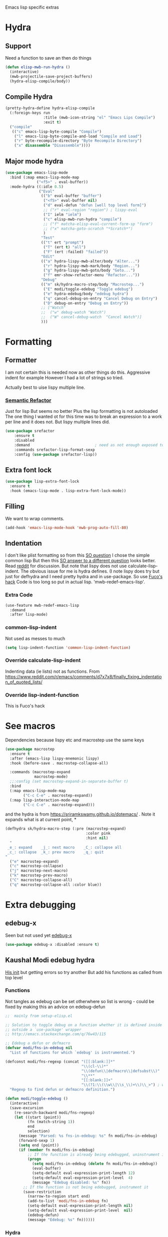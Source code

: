 #+TITLE Emacs configuration -  emacs lisp
#+PROPERTY:header-args :cache yes :tangle yes  :comments link
#+STARTUP: content

Emacs lisp specific extras

* Hydra
:PROPERTIES:
:ID:       org_mark_mini20.local:20210724T104659.216246
:END:

** Support
:PROPERTIES:
:ID:       org_mark_mini20.local:20210724T104659.213041
:END:
Need a function to save an then do things
#+NAME: org_mark_mini20.local_20210724T104659.187112
#+begin_src emacs-lisp
(defun elisp-mwb-run-hydra ()
  (interactive)
  (mwb-projectile-save-project-buffers)
  (hydra-elisp-compile/body))
#+end_src

** Compile Hydra
:PROPERTIES:
:ID:       org_mark_mini20.local:20210724T104906.121238
:END:
#+NAME: org_mark_mini20.local_20210724T104906.096473
#+begin_src emacs-lisp
(pretty-hydra-define hydra-elisp-compile
  (:foreign-keys run
				 :title (mwb-icon-string "el" "Emacs Lips Compile")
				 :exit t)
  ("compile"
   (("c" emacs-lisp-byte-compile "Compile")
	("l" emacs-lisp-byte-compile-and-load "Compile and Load")
	("r" byte-recompile-directory "Byte Recompile Directory")
	("x" disassemble "Disassemble"))))
#+end_src

** Major mode hydra
:PROPERTIES:
:ID:       org_mark_mini20.local:20210724T105126.330418
:END:
#+NAME: org_mark_mini20.local_20210724T104659.188563
#+begin_src emacs-lisp
(use-package emacs-lisp-mode
  :bind (:map emacs-lisp-mode-map
			  ("<f5>" . eval-buffer))
  :mode-hydra ((:idle 0.5)
               ("Eval"
                (("b" eval-buffer "buffer")
                 ("<f5>" eval-buffer nil)
                 ("d" eval-defun "defun [well top level form]")
                 ;; ("r" eval-region "region") ; lispy-eval
                 ("I" ielm "ielm")
				 ("c" elisp-mwb-run-hydra "compile")
                 ;; ("f" matcha-elisp-eval-current-form-sp "form")
                 ;; ("x" matcha-goto-scratch "*Scratch*")
                 )
                "Test"
                (("t" ert "prompt")
                 ("T" (ert t) "all")
                 ("F" (ert :failed) "failed"))
                "Edit"
                (("a" hydra-lispy-mwb-alter/body "Alter...")
				 ("r" hydra-lispy-mwb-mark/body "Region...")
				 ("g" hydra-lispy-mwb-goto/body "Goto...")
				 ("f" emr-show-refactor-menu "Refactor..."))
                "Debug"
                (("m" sk/hydra-macro-step/body "Macrostep...")
                 ("E" modi/toggle-edebug "Toggle edebug")
                 ("e" hydra-edebug/body "edebug hydra")
                 ("q" cancel-debug-on-entry "Cancel Debug on Entry")
                 ("D" debug-on-entry "Debug on Entry"))
                ;; ["Watch"
                ;;  ("w" debug-watch "Watch")
                ;;  ("W" cancel-debug-watch  "Cancel Watch")]
				)))

#+end_src

* Formatting
:PROPERTIES:
:ID:       org_mark_2020-03-02T07-49-31+00-00_mini12.local:B2DA6147-D1C4-4D09-9702-371808CB3424
:END:
** Formatter
:PROPERTIES:
:ID:       org_mark_2020-11-24T18-08-50+00-00_mini12.local:94566E0B-CB36-4CFF-84ED-8E1C9460ABB5
:END:
I am not certain this is needed now as other things do this. Aggressive indent for example
However I had a lot of strings so tried.

Actually best to uise lispy multiple line.
*** [[https://github.com/tuhdo/semantic-refactor][Semantic Refactor]]
:PROPERTIES:
:ID:       org_mark_2020-11-24T18-08-50+00-00_mini12.local:CB649654-2804-4D51-8437-55D5DC0A68F6
:END:
Just for lisp But seems no better
Plus the lisp formatting is not autoloaded
The one thing I wanted ot for this time was to break an expression to a work per line and it does not. But lispy multiple lines did.
#+NAME: org_mark_2020-11-24T18-08-50+00-00_mini12.local_BA7E1106-4E0E-4D38-B512-2C59194F3F4D
#+begin_src emacs-lisp :tangle no
(use-package srefactor
    :ensure t
    :disabled
    :demand                             ; need as not enough exposed to autoload
    :commands srefactor-lisp-format-sexp
    :config (use-package srefactor-lisp))
#+end_src
** Extra font lock
:PROPERTIES:
:ID:       org_mark_2020-10-14T11-05-37+01-00_mini12.local:88799E8A-FACD-4227-BF70-7FFD40FC2CF1
:END:
#+NAME: org_mark_2020-10-14T11-05-37+01-00_mini12.local_FA432C27-28F7-4E01-B4C3-A28516C3DFB4
#+begin_src emacs-lisp
(use-package lisp-extra-font-lock
  :ensure t
  :hook (emacs-lisp-mode . lisp-extra-font-lock-mode))
#+end_src
** Filling
:PROPERTIES:
:ID:       org_mark_2020-03-02T07-49-31+00-00_mini12.local:E19FC44E-6C80-4DD8-BBFA-99156DD9884D
:END:
We want to wrap comments.
#+NAME: org_mark_2020-03-02T07-49-31+00-00_mini12.local_40B17E22-5242-4E2A-86DA-FBA14F107693
#+begin_src emacs-lisp
(add-hook 'emacs-lisp-mode-hook 'mwb-prog-auto-fill-80)
#+end_src
** Indentation
:PROPERTIES:
:ID:       org_2020-12-08+00-00:EDF64D9A-1F1B-4159-A7F8-F7376886A48E
:END:
I don't like plist formatting so from this [[https://stackoverflow.com/questions/22166895/customize-elisp-plist-indentation][SO question]] I chose the simple common lisp
But then this [[https://emacs.stackexchange.com/a/52789/9874][SO answer to a different question]] looks better.
Read [[https://www.reddit.com/r/emacs/comments/d7x7x8/finally_fixing_indentation_of_quoted_lists][reddit]] for discussion. But note that lispy does not use calculate-lisp-indent.
The obvious issue for me is hydra defines. (I note lispy does try but just for defhydra and I need pretty hydra and in use-package.
So use [[https://github.com/Fuco1/.emacs.d/blob/af82072196564fa57726bdbabf97f1d35c43b7f7/site-lisp/redef.el#L12-L94][Fuco's hack]]
Code is too long so put in actual lisp. 'mwb-redef-emacs-lisp'.
*** Extra Code
:PROPERTIES:
:ID:       org_mark_mini20.local:20220604T112037.484513
:END:
#+NAME: org_mark_mini20.local_20220604T112037.464497
#+begin_src emacs-lisp
(use-feature mwb-redef-emacs-lisp
  :demand
  :after lisp-mode)
#+end_src
*** common-lisp-indent
:PROPERTIES:
:ID:       org_mark_mini20.local:20210123T234427.949964
:END:
Not used as messes to much
#+NAME: org_2020-12-08+00-00_67C53BD2-DAF3-4B25-80DB-ADB3958F1820
#+begin_src emacs-lisp :tangle no
(setq lisp-indent-function 'common-lisp-indent-function)
#+end_src
*** Override calculate-lisp-indent
:PROPERTIES:
:ID:       org_mark_mini20.local:20210123T234427.948316
:END:
Indenting data (ie lists) not as functions.
From https://www.reddit.com/r/emacs/comments/d7x7x8/finally_fixing_indentation_of_quoted_lists/
*** Override lisp-indent-function
:PROPERTIES:
:ID:       org_mark_mini20.local:20220604T112133.317712
:END:
This is Fuco's hack

* See macros
:PROPERTIES:
:ID:       org_mark_2020-01-24T12-43-54+00-00_mini12:87193D42-251A-408C-80B7-839BF6CFCE81
:END:
	Dependencies because lispy etc and macrostep use the same keys
	#+begin_src emacs-lisp
(use-package macrostep
  :ensure t
  :after (emacs-lisp lispy-mnemonic lispy)
  :hook (before-save . macrostep-collapse-all)

  :commands (macrostep-expand
			 macrostep-mode)
  ;;:config (set macrostep-expand-in-separate-buffer t)
  :bind
  (:map emacs-lisp-mode-map
		("C-c C-e" . macrostep-expand))
  (:map lisp-interaction-mode-map
		("C-c C-e" . macrostep-expand)))
	#+end_src
and the hydra is from https://sriramkswamy.github.io/dotemacs/ . Note it expands what is at current point,
*
#+NAME: org_mark_2020-01-24T12-43-54+00-00_mini12_6CEAF9C9-8E76-4E4D-AB8D-2255FB8A5D42
#+begin_src emacs-lisp
(defhydra sk/hydra-macro-step (:pre (macrostep-expand)
                                    :color pink
                                    :hint nil)
  "
 _e_: expand    _j_: next macro    _C_: collapse all
 _c_: collapse  _k_: prev macro    _q_: quit
"
  ("e" macrostep-expand)
  ("c" macrostep-collapse)
  ("j" macrostep-next-macro)
  ("k" macrostep-prev-macro)
  ("C" macrostep-collapse-all)
  ("q" macrostep-collapse-all :color blue))
#+end_src
* Extra debugging
:PROPERTIES:
:ID:       org_mark_2020-01-24T12-43-54+00-00_mini12:89E63DE0-5A33-4D24-B08B-F0957A1D5311
:END:
** edebug-x
:PROPERTIES:
:ID:       org_mark_2020-10-28T08-11-21+00-00_mini12.local:BBEFF5C5-1FED-4CAE-9EC0-E6FC2491C367
:END:
Seen but not used yet [[https://github.com/ScottyB/edebug-x][edebug-x]]
	#+begin_src emacs-lisp
	(use-package edebug-x :disabled :ensure t)
	#+end_src
** Kaushal Modi edebug hydra
:PROPERTIES:
:ID:       org_mark_2020-10-28T08-11-21+00-00_mini12.local:983EA75B-7D8E-4372-845B-D7CA7ED40D99
:END:
[[https://github.com/kaushalmodi/.emacs.d][His init]] but getting errors so try another
But add his functions as called from top level
*** Functions
:PROPERTIES:
:ID:       org_mark_mini12.local:20201218T062750.205110
:END:
#+NAME: org_mark_mini12.local_20201218T062750.172372
Not tangles as edebug can be set otherwhere so list is wrong - could be fixed by making this an advice on edebug-defun
#+NAME: org_mark_mini20.local_20220603T120021.657510
#+begin_src emacs-lisp :tangle no
;;  mainly from setup-elisp.el

;; Solution to toggle debug on a function whether it is defined inside or
;; outside a `use-package' wrapper
;; http://emacs.stackexchange.com/q/76w43/115

;; Edebug a defun or defmacro
(defvar modi/fns-in-edebug nil
  "List of functions for which `edebug' is instrumented.")

(defconst modi/fns-regexp (concat "([[:blank:]]*"
                                  "\\(cl-\\)*"
                                  "\\(defun\\|defmacro\\|defsubst\\)"
                                  "\\**"
                                  "[[:blank:]]+"
                                  "\\(?1:\\(\\w\\|\\s_\\)+\\)\\_>") ; word or symbol char
  "Regexp to find defun or defmacro definition.")

(defun modi/toggle-edebug ()
  (interactive)
  (save-excursion
    (re-search-backward modi/fns-regexp)
    (let ((start (point))
          (fn (match-string 1))
          end
          selection)
      (message "Parsed: %s fns-in-edebug: %s" fn modi/fns-in-edebug)
      (forward-sexp 1)
      (setq end (point))
      (if (member fn modi/fns-in-edebug)
          ;; If the function is already being edebugged, uninstrument it
          (progn
            (setq modi/fns-in-edebug (delete fn modi/fns-in-edebug))
            (eval-buffer)
            (setq-default eval-expression-print-length 12)
            (setq-default eval-expression-print-level  4)
            (message "Edebug disabled: %s" fn))
        ;; If the function is not being edebugged, instrument it
        (save-restriction
          (narrow-to-region start end)
          (add-to-list 'modi/fns-in-edebug fn)
          (setq-default eval-expression-print-length nil)
          (setq-default eval-expression-print-level  nil)
          (edebug-defun)
          (message "Edebug: %s" fn))))))

#+end_src
*** Hydra
:PROPERTIES:
:ID:       org_mark_mini12.local:20201218T062750.198857
:END:
Not used as gets error
#+NAME: org_mark_mini12.local_20201218T062750.173480
#+begin_src emacs-lisp :tangle no

(defhydra hydra-edebug (:color amaranth
                               :hint  nil)
  "
    EDEBUG MODE
^^_<SPC>_ step             ^^_f_ forward sexp         _b_reakpoint set                previous _r_esult      _w_here                    ^^_d_ebug backtrace
^^_n_ext                   ^^goto _h_ere              _u_nset breakpoint              _e_val expression      bounce _p_oint             _q_ top level (_Q_ nonstop)
_g_o (_G_ nonstop)         ^^_I_nstrument callee      next _B_reakpoint               _E_val list            _v_iew outside             ^^_a_bort recursive edit
_t_race (_T_ fast)         step _i_n/_o_ut            _x_ conditional breakpoint      eval _l_ast sexp       toggle save _W_indows      ^^_S_top
_c_ontinue (_C_ fast)      ^^^^                       _X_ global breakpoint
"
  ("<SPC>" edebug-step-mode)
  ("n"     edebug-next-mode)
  ("g"     edebug-go-mode)
  ("G"     edebug-Go-nonstop-mode)
  ("t"     edebug-trace-mode)
  ("T"     edebug-Trace-fast-mode)
  ("c"     edebug-continue-mode)
  ("C"     edebug-Continue-fast-mode)

  ("f"     edebug-forward-sexp)
  ("h"     edebug-goto-here)
  ("I"     edebug-instrument-callee)
  ("i"     edebug-step-in)
  ("o"     edebug-step-out)

  ;; breakpoints
  ("b"     edebug-set-breakpoint)
  ("u"     edebug-unset-breakpoint)
  ("B"     edebug-next-breakpoint)
  ("x"     edebug-set-conditional-breakpoint)
  ("X"     edebug-set-global-break-condition)

  ;; evaluation
  ("r"     edebug-previous-result)
  ("e"     edebug-eval-expression)
  ("l"     edebug-eval-last-sexp)
  ("E"     edebug-visit-eval-list)

  ;; views
  ("w"     edebug-where)
  ("p"     edebug-bounce-point)
  ("v"     edebug-view-outside) ; maybe obsolete??
  ("P"     edebug-view-outside) ; same as v
  ("W"     edebug-toggle-save-windows)

  ("d"     edebug-backtrace)

  ;; quitting and stopping
  ("q"     top-level :color blue)
  ("Q"     edebug-top-level-nonstop :color blue)
  ("a"     abort-recursive-edit :color blue)
  ("S"     edebug-stop :color blue))
(with-eval-after-load 'edebug
  (bind-key "?" #'hydra-edebug/body edebug-mode-map))
#+end_src
** Grinberg edebug hydra
:PROPERTIES:
:ID:       org_mark_mini12.local:20201215T002056.921411
:END:
[[https://github.com/rgrinberg/edebug-hydra][This]]  is simpler - well has no extra lisp so might work
#+NAME: org_mark_mini12.local_20201215T002056.896613
#+begin_src emacs-lisp
(defhydra hydra-edebug (:hint t :foreign-keys run)

  ("q" nil "quit")
  ("b" #'edebug-backtrace "backtrace" :column "common")
  ("-" #'negative-argument "neg argument" :column "common")

  ;; breaking
  ("I" #'edebug-instrument-callee "instrument callee" :column "break")
  ("x" #'edebug-set-breakpoint "set breakpoint" :column "break")
  ("X" #'edebug-unset-breakpoint "unset breakpoint" :column "break")
  ("N" #'edebug-next-breakpoint "next breakpoint" :column "break")
  ("c" #'edebug-set-conditional-breakpoint "conditional bp" :column "break")
  ("C" #'edebug-set-global-break-condition "global conditional bp"
   :column "break")

  ;; navigation
  ("w" #'edebug-where "where" :column "common")
  ("z" #'edebug-bounce-point "bounce point" :column "common")

  ;; stepping
  ("h" #'edebug-goto-here "continue until point" :column "step")
  ("s" #'edebug-stop "stop" :column "step")
  ("o" #'edebug-step-out "step out" :column "step")
  ("i" #'edebug-step-in "step in" :column "step")
  ;; ("f" #'edebug-forward "forward" :column "step")

  ;; sexp oriented
  ("f" #'edebug-forward-sexp "forward sexp" :column "sexp")
  ("e" #'edebug-eval-expression "eval expression" :column "sexp")
  ("E" #'edebug-eval-last-sexp "eval expression" :column "sexp")
  ("r" #'edebug-previous-result "previous result" :column "sexp")
  (";" #'edebug-visit-eval-list "visit eval list" :column "sexp")

  ;; exiting
  ("Q" #'edebug-top-level-nonstop "toplevel non stop" :column "common")
  ("S" #'edebug-stop "edebug stop" :column "common")

  ;; modes
  ("1" #'edebug-Go-nonstop-mode "go nonstop" :column "modes")
  ("2" #'edebug-go-mode "go until break" :column "modes")
  ("3" #'edebug-step-mode "step mode" :column "modes")
  ("4" #'edebug-next-mode "next mode" :column "modes")
  ("5" #'edebug-continue-mode "continue" :column "modes")
  ("6" #'edebug-Continue-fast-mode "continue fast" :column "modes")
  ("7" #'edebug-trace-mode "trace" :column "modes")
  ("8" #'edebug-Trace-fast-mode "trace fast" :column "modes"))
#+end_src
*** Bind it
:PROPERTIES:
:ID:       org_mark_mini20.local:20210825T102536.195886
:END:
This is actually from Modi's  [[https://github.com/kaushalmodi/.emacs.d/blob/7ca71081a8c32eb895e75dd2b460d772b774b152/setup-files/setup-elisp.el][setup]]
#+NAME: org_mark_mini20.local_20210825T102536.172923
#+begin_src emacs-lisp
(with-eval-after-load 'edebug
  (bind-key "?" #'hydra-edebug/body edebug-mode-map))
#+end_src
* Flycheck
:PROPERTIES:
:ID:       org_2020-12-02+00-00:8AED05A2-E475-45E7-9FE1-2D0C6CBC3F2E
:END:
Partially disabled from https://github.com/IvanMalison/dotfiles/tree/master/dotfiles/emacs.d
Original just stops check for all the package and documentation heading. Need to make it not check for undefined in *xxx* buffers

I then did this in flycheck setup.
However I want to deal with org src stuff so needs to hack flycheck.
So ignore this.
#+NAME: org_2020-12-02+00-00_7F1FCFB3-782A-4154-AF60-ABEDAAD3F4C5
#+begin_src emacs-lisp :tangle no
(defun imalison:maybe-remove-flycheck-checkdoc-checker ()
  (when (s-starts-with? "*" (buffer-name))
    (flycheck-disable-checker 'emacs-lisp-checkdoc)))
(add-hook 'flycheck-mode-hook 'imalison:maybe-remove-flycheck-checkdoc-checker)
#+end_src
* Cask
:PROPERTIES:
:ID:       org_mark_2020-01-24T12-43-54+00-00_mini12:A7E444B1-B2D1-477A-A3E2-A7518E90193E
:END:
[[https://github.com/Wilfred/cask-mode][cask-mode]] is a mode for editing [[https://cask.readthedocs.io/en/latest/][cask]] files. Cask is an emacs project management tool. ie contolling dependencies, and running tests like maven etc.

#+NAME: org_mark_2020-01-24T12-43-54+00-00_mini12_9EC9B695-2F8B-4E9B-B42A-199CF68F6E58
#+begin_src emacs-lisp
(use-package cask-mode :ensure t)
#+end_src

* Regular expressions
:PROPERTIES:
:ID:       org_mark_2020-01-24T12-43-54+00-00_mini12:228658D3-54BA-4A19-886D-E0EA8D21B68D
:END:
They are not understanable so these help

** Xr
:PROPERTIES:
:ID:       org_mark_2020-01-24T12-43-54+00-00_mini12:A6466B59-FC11-4679-8AA9-5CED7A0479C6
:END:
And this is the reverse
#+NAME: org_mark_2020-01-24T12-43-54+00-00_mini12_7B9B113B-829F-4036-A58B-4935E812ACA1
#+begin_src emacs-lisp
(use-package xr
  :ensure t)
#+end_src
** TODO Rebuilder
:PROPERTIES:
:ID:       org_mark_2020-10-25T21-37-40+00-00_mini12.local:C249F91B-5718-46E8-996C-33C52996FC3B
:END:
Construct them visually
Needs a hydra
#+NAME: org_mark_2020-10-25T21-37-40+00-00_mini12.local_92CA5AF7-601D-4F23-87CA-0CFD95B24FE6
#+begin_src emacs-lisp
(use-package-elpa re-builder
  :commands (re-builder)
  :config
  (setq reb-re-syntax 'rx))
#+end_src
* Keyboard Macros
:PROPERTIES:
:ID:       org_mark_2020-01-24T12-43-54+00-00_mini12:E9B6E3E8-67D0-4CDE-BB96-BE2B4A67C96E
:END:
Well not really lisp but much can be converted to it
** Show as emacs lisp
:PROPERTIES:
:ID:       org_mark_2020-01-24T12-43-54+00-00_mini12:E245B723-C582-4F69-81C5-297385A3B89D
:END:
*** TODO Put these together
:PROPERTIES:
:ID:       org_mark_2020-01-24T12-43-54+00-00_mini12:8AAA8C94-F704-4379-A330-637D1AE0F099
:END:
*** Load the converter to elisp
:PROPERTIES:
:ID:       org_mark_2020-01-24T12-43-54+00-00_mini12:6504C53C-4A9B-40A2-B2DE-8FEA72ED025C
:END:
#+NAME: org_mark_mini20.local_20220604T163149.473995
#+begin_src emacs-lisp
(use-package-elpa elmacro
  :commands (elmacro-mode
			 elmacro-show-last-macro
			 elmacro-show-last-commands
			 elmacro-mode-on))
#+end_src
*** Hydra for macros
:PROPERTIES:
:ID:       org_mark_2020-01-24T12-43-54+00-00_mini12:AAFEA2AA-603E-4FDA-8D33-A57C9CDC5077
:END:
From [[https://github.com/abo-abo/hydra/wiki/Macro][Hydra wiki]] and [[https://github.com/edil3ra/emacs_save/blob/master/settings.org][another init file]] but not the latter seems to have some odd entries as well so an edit of the two
	  #+begin_src emacs-lisp
(defhydra hydra-keyboard-macros
  (:hint nil
         :color pink
         :pre
         (progn
           (elmacro-mode 1)
           (elmacro-mode-on)
           (when defining-kbd-macro
             (kmacro-end-macro 1))))
  "
              ^Create-Cycle^         ^Basic^          ^Insert^        ^Save^         ^Edit^
            ╭─────────────────────────────────────────────────────────────────────────╯
                    ^_p_^           [_e_] execute    [_i_] insert    [_b_] name      [_'_] previous
                    ^^↑^^           [_d_] delete     [_c_] set       [_K_] key       [_,_] last
             _<f3>_ ←   → _e_       [_o_] edit       [_a_] add       [_x_] register  [_._] losage
                    ^^↓^^           [_r_] region     [_f_] format    [_B_] defun     [_v_] view
                    ^_k_^           [_m_] step                                   [_l_] prev lisp
                   ^^   ^^          [_s_] swap                                   [_L_] commands
            "
  ("<f3>" kmacro-start-macro :color blue)
  ("e" kmacro-end-or-call-macro-repeat)
  ("E" kmacro-end-or-call-macro-repeat :color blue)

  ("p" kmacro-cycle-ring-previous)
  ("k" kmacro-cycle-ring-next)
  ("r" apply-macro-to-region-lines)
  ("d" kmacro-delete-ring-head)
  ("o" kmacro-edit-macro-repeat)
  ("m" kmacro-step-edit-macro)
  ("s" kmacro-swap-ring)
  ("i" kmacro-insert-counter)
  ("c" kmacro-set-counter)
  ("a" kmacro-add-counter)
  ("f" kmacro-set-format)
  ("b" kmacro-name-last-macro)
  ("K" kmacro-bind-to-key)
  ("B" insert-kbd-macro)
  ("x" kmacro-to-register)
  ("'" (lambda ()
         (interactive)
         (kmacro-edit-macro)
         (hydra-keyboard-macros/body)) :color blue)
  ("," edit-kbd-macro)
  ("." kmacro-edit-lossage)
  ("u" universal-argument)
  ("v" kmacro-view-macro)
  ("V" kmacro-view-ring-2nd-repeat)
  ("l" elmacro-show-last-macro)
  ("L" elmacro-show-last-commands)
  ("q" nil :color blue))

(bind-key "<f3>" 'hydra-keyboard-macros/body)
	  #+end_src
* imenu
:PROPERTIES:
:ID:       org_mark_mini20.local:20210702T115348.583868
:END:
Mainly ways to add more to the menu.
From https://github.com/alezost/emacs-utils/blob/master/utl-imenu.el
also hemacs and greg hendersolt
** Sections
:PROPERTIES:
:ID:       org_mark_mini20.local:20210702T115348.582525
:END:
If you have sections in lisp/elisp files that begin with ";;;", you may use the following code to add "Sections" entry in `imenu':

(add-hook 'emacs-lisp-mode-hook 'utl-imenu-add-sections)
(add-hook 'lisp-mode-hook 'utl-imenu-add-sections)





#+NAME: org_mark_mini20.local_20210702T115348.557748
#+begin_src emacs-lisp
(defvar utl-imenu-sections-re "^;;; \\(.+\\)$"
  "Regexp used for \"Sections\" imenu entries.")

(defvar utl-imenu-sections-group "Sections"
  "Group name in imenu index of \"Sections\" entries.
If nil, put the entries in a top level.  See MENU-TITLE in
`imenu-generic-expression' variable for details.")

;;;###autoload
(defun utl-imenu-add-sections (&optional regexp)
  "Add REGEXP as a \"Sections\" element to `imenu-generic-expression'.
If REGEXP is nil, use `utl-imenu-sections-re'."
  (add-to-list
   'imenu-generic-expression
   (list utl-imenu-sections-group (or regexp utl-imenu-sections-re) 1)
   t))
#+end_src
** Add hook
:PROPERTIES:
:ID:       org_mark_mini20.local:20210702T115348.580846
:END:
#+NAME: org_mark_mini20.local_20210702T115348.558787
This adds expressions to the imenu list. They are added in reverse order and before others.
use-package is part of use-package itself.
#+NAME: org_mark_mini20.local_20220531T171427.003876
#+begin_src emacs-lisp
(defun hemacs-imenu-elisp-expressions ()
  "Add each item in packages to the list of imenu expressions.
The first in the list is the last to be evaluated and is before all the others."
  (dolist (pattern `(("Ert tests" "\\(^(ert-deftest +\\)\\(\\_<.+\\_>\\)" 2)
                     ("Segments" ,(rx (seq bol "(spaceline-define-segment"
									   (zero-or-more (or (syntax whitespace) "\n"))
									   (group
										(one-or-more (or (syntax word)
													  (syntax symbol))))
									   ))
					  1)
					 ("Package elpa"
					  ,(rx (seq bol "(use-package-elpa"
							(group
							 (one-or-more (or (syntax word)
										   (syntax symbol))))
							))
					  1)
					 ("Hydrae" ,(rx (seq bol "( "
									 (or "defhydra" "pretty-hydra-define")
									 (group
									  (one-or-more (or (syntax word)
													(syntax symbol))))
									 ))
					  1)
					 ("Features" "^(use-feature \\(.+\\)$" 1)
					 ("Sections" "^;;; \\(.+\\)$" 1)
					 ))
	(add-to-list 'imenu-generic-expression pattern)))
(add-hook 'emacs-lisp-mode-hook 'hemacs-imenu-elisp-expressions)
#+end_src
